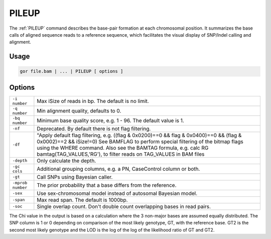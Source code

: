 .. raw:: html

   <span style="float:right; padding-top:10px; color:#BABABA;">Used in: gor only</span>

.. _PILEUP:

======
PILEUP
======
The :ref:`PILEUP` command describes the base-pair formation at each chromosomal position. It summarizes the base calls of aligned sequence reads to a reference sequence, which facilitates the visual display of SNP/Indel calling and alignment.

Usage
=====

.. code-block:: gor

	gor file.bam | ... | PILEUP [ options ]

Options
=======

+-------------------+---------------------------------------------------------------------------------------+
| ``-i number``     | Max iSize of reads in bp. The default is no limit.                                    |
+-------------------+---------------------------------------------------------------------------------------+
| ``-q number``     | Min alignment quality, defaults to 0.                                                 |
+-------------------+---------------------------------------------------------------------------------------+
| ``-bq number``    | Minimum base quality score, e.g. 1 - 96. The default value is 1.                      |
+-------------------+---------------------------------------------------------------------------------------+
| ``-nf``           | Deprecated. By default there is not flag filtering.                                   |
+-------------------+---------------------------------------------------------------------------------------+
| ``-df``           | "Apply default flag filtering,                                                        |
|                   | e.g. ((flag & 0x0200)==0 && flag & 0x0400)==0 && (flag & 0x0002)==2 && iSize!=0)      |
|                   | See BAMFLAG to perform special filtering of the bitmap flags using the WHERE command. |
|                   | Also see the BAMTAG formula, e.g. calc RG bamtag(TAG_VALUES,'RG'),                    |
|                   | to filter reads on TAG_VALUES in BAM files                                            |
+-------------------+---------------------------------------------------------------------------------------+
| ``-depth``        | Only calculate the depth.                                                             |
+-------------------+---------------------------------------------------------------------------------------+
| ``-gc cols``      | Additional grouping columns, e.g. a PN, CaseControl column or both.                   |
+-------------------+---------------------------------------------------------------------------------------+
| ``-gt``           | Call SNPs using Bayesian caller.                                                      |
+-------------------+---------------------------------------------------------------------------------------+
| ``-mprob number`` | The prior probability that a base differs from the reference.                         |
+-------------------+---------------------------------------------------------------------------------------+
| ``-sex``          | Use sex-chromosomal model instead of autosomal Bayesian model.                        |
+-------------------+---------------------------------------------------------------------------------------+
| ``-span``         | Max read span. The default is 1000bp.                                                 |
+-------------------+---------------------------------------------------------------------------------------+
| ``-soc``          | Single overlap count.  Don't double count overlapping bases in read pairs.            |
+-------------------+---------------------------------------------------------------------------------------+
The Chi value in the output is based on a calculation where the 3 non-major bases are assumed equally distributed.  The SNP column is 1 or 0 depending on comparison of the most likely genotype, GT, with the reference base.  GT2 is the second most likely genotype and the LOD is the log of the log of the likelihood ratio of GT and GT2.
